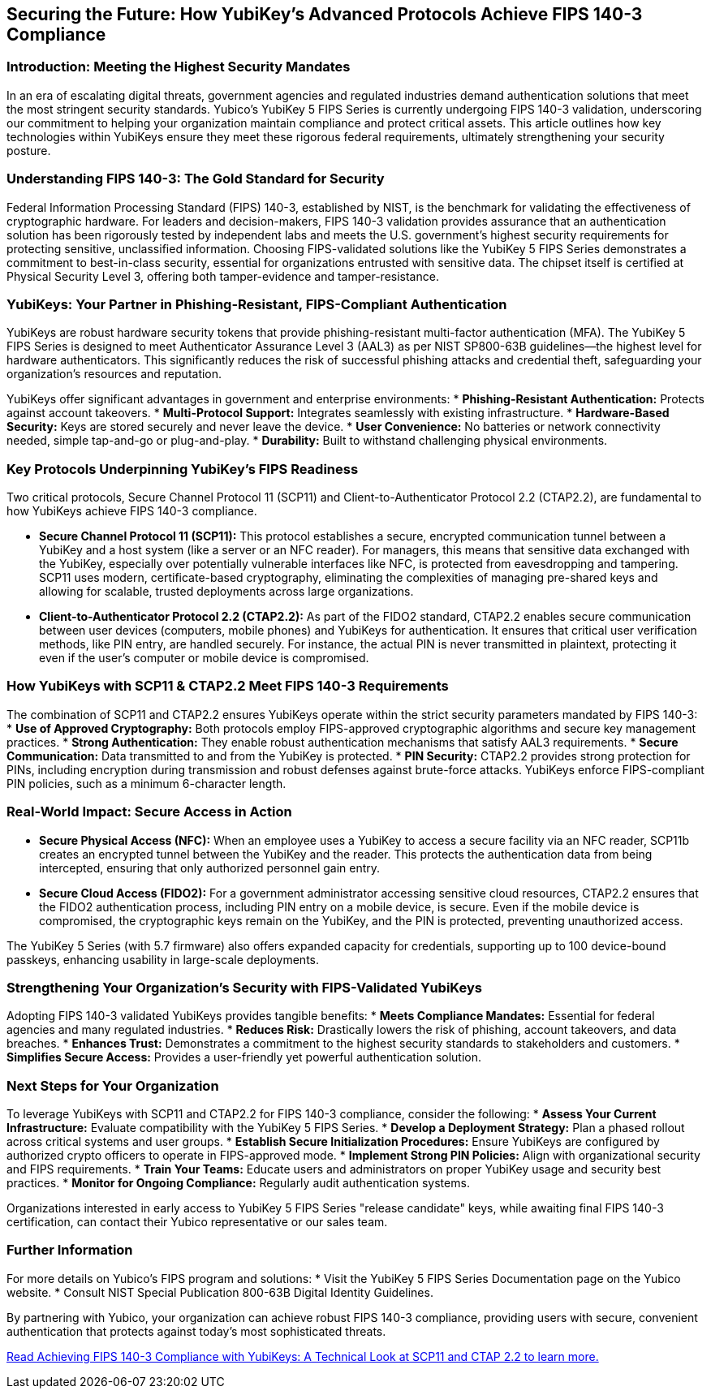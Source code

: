 == Securing the Future: How YubiKey's Advanced Protocols Achieve FIPS 140-3 Compliance

=== Introduction: Meeting the Highest Security Mandates
In an era of escalating digital threats, government agencies and regulated industries demand authentication solutions that meet the most stringent security standards. Yubico's YubiKey 5 FIPS Series is currently undergoing FIPS 140-3 validation, underscoring our commitment to helping your organization maintain compliance and protect critical assets. This article outlines how key technologies within YubiKeys ensure they meet these rigorous federal requirements, ultimately strengthening your security posture.

=== Understanding FIPS 140-3: The Gold Standard for Security
Federal Information Processing Standard (FIPS) 140-3, established by NIST, is the benchmark for validating the effectiveness of cryptographic hardware. For leaders and decision-makers, FIPS 140-3 validation provides assurance that an authentication solution has been rigorously tested by independent labs and meets the U.S. government's highest security requirements for protecting sensitive, unclassified information.
Choosing FIPS-validated solutions like the YubiKey 5 FIPS Series demonstrates a commitment to best-in-class security, essential for organizations entrusted with sensitive data. The chipset itself is certified at Physical Security Level 3, offering both tamper-evidence and tamper-resistance.

=== YubiKeys: Your Partner in Phishing-Resistant, FIPS-Compliant Authentication
YubiKeys are robust hardware security tokens that provide phishing-resistant multi-factor authentication (MFA). The YubiKey 5 FIPS Series is designed to meet Authenticator Assurance Level 3 (AAL3) as per NIST SP800-63B guidelines—the highest level for hardware authenticators. This significantly reduces the risk of successful phishing attacks and credential theft, safeguarding your organization's resources and reputation.

YubiKeys offer significant advantages in government and enterprise environments:
* **Phishing-Resistant Authentication:** Protects against account takeovers.
* **Multi-Protocol Support:** Integrates seamlessly with existing infrastructure.
* **Hardware-Based Security:** Keys are stored securely and never leave the device.
* **User Convenience:** No batteries or network connectivity needed, simple tap-and-go or plug-and-play.
* **Durability:** Built to withstand challenging physical environments.

=== Key Protocols Underpinning YubiKey's FIPS Readiness
Two critical protocols, Secure Channel Protocol 11 (SCP11) and Client-to-Authenticator Protocol 2.2 (CTAP2.2), are fundamental to how YubiKeys achieve FIPS 140-3 compliance.

* **Secure Channel Protocol 11 (SCP11):** This protocol establishes a secure, encrypted communication tunnel between a YubiKey and a host system (like a server or an NFC reader). For managers, this means that sensitive data exchanged with the YubiKey, especially over potentially vulnerable interfaces like NFC, is protected from eavesdropping and tampering. SCP11 uses modern, certificate-based cryptography, eliminating the complexities of managing pre-shared keys and allowing for scalable, trusted deployments across large organizations.
* **Client-to-Authenticator Protocol 2.2 (CTAP2.2):** As part of the FIDO2 standard, CTAP2.2 enables secure communication between user devices (computers, mobile phones) and YubiKeys for authentication. It ensures that critical user verification methods, like PIN entry, are handled securely. For instance, the actual PIN is never transmitted in plaintext, protecting it even if the user's computer or mobile device is compromised.

=== How YubiKeys with SCP11 & CTAP2.2 Meet FIPS 140-3 Requirements
The combination of SCP11 and CTAP2.2 ensures YubiKeys operate within the strict security parameters mandated by FIPS 140-3:
* **Use of Approved Cryptography:** Both protocols employ FIPS-approved cryptographic algorithms and secure key management practices.
* **Strong Authentication:** They enable robust authentication mechanisms that satisfy AAL3 requirements.
* **Secure Communication:** Data transmitted to and from the YubiKey is protected.
* **PIN Security:** CTAP2.2 provides strong protection for PINs, including encryption during transmission and robust defenses against brute-force attacks. YubiKeys enforce FIPS-compliant PIN policies, such as a minimum 6-character length.

=== Real-World Impact: Secure Access in Action

* **Secure Physical Access (NFC):** When an employee uses a YubiKey to access a secure facility via an NFC reader, SCP11b creates an encrypted tunnel between the YubiKey and the reader. This protects the authentication data from being intercepted, ensuring that only authorized personnel gain entry.
* **Secure Cloud Access (FIDO2):** For a government administrator accessing sensitive cloud resources, CTAP2.2 ensures that the FIDO2 authentication process, including PIN entry on a mobile device, is secure. Even if the mobile device is compromised, the cryptographic keys remain on the YubiKey, and the PIN is protected, preventing unauthorized access.

The YubiKey 5 Series (with 5.7 firmware) also offers expanded capacity for credentials, supporting up to 100 device-bound passkeys, enhancing usability in large-scale deployments.

=== Strengthening Your Organization's Security with FIPS-Validated YubiKeys
Adopting FIPS 140-3 validated YubiKeys provides tangible benefits:
* **Meets Compliance Mandates:** Essential for federal agencies and many regulated industries.
* **Reduces Risk:** Drastically lowers the risk of phishing, account takeovers, and data breaches.
* **Enhances Trust:** Demonstrates a commitment to the highest security standards to stakeholders and customers.
* **Simplifies Secure Access:** Provides a user-friendly yet powerful authentication solution.

=== Next Steps for Your Organization
To leverage YubiKeys with SCP11 and CTAP2.2 for FIPS 140-3 compliance, consider the following:
* **Assess Your Current Infrastructure:** Evaluate compatibility with the YubiKey 5 FIPS Series.
* **Develop a Deployment Strategy:** Plan a phased rollout across critical systems and user groups.
* **Establish Secure Initialization Procedures:** Ensure YubiKeys are configured by authorized crypto officers to operate in FIPS-approved mode.
* **Implement Strong PIN Policies:** Align with organizational security and FIPS requirements.
* **Train Your Teams:** Educate users and administrators on proper YubiKey usage and security best practices.
* **Monitor for Ongoing Compliance:** Regularly audit authentication systems.

Organizations interested in early access to YubiKey 5 FIPS Series "release candidate" keys, while awaiting final FIPS 140-3 certification, can contact their Yubico representative or our sales team.

=== Further Information
For more details on Yubico's FIPS program and solutions:
* Visit the YubiKey 5 FIPS Series Documentation page on the Yubico website.
* Consult NIST Special Publication 800-63B Digital Identity Guidelines.

By partnering with Yubico, your organization can achieve robust FIPS 140-3 compliance, providing users with secure, convenient authentication that protects against today's most sophisticated threats.

link:./Technical_Deep_Dive.adoc[Read Achieving FIPS 140-3 Compliance with YubiKeys: A Technical Look at SCP11 and CTAP 2.2 to learn more.]
